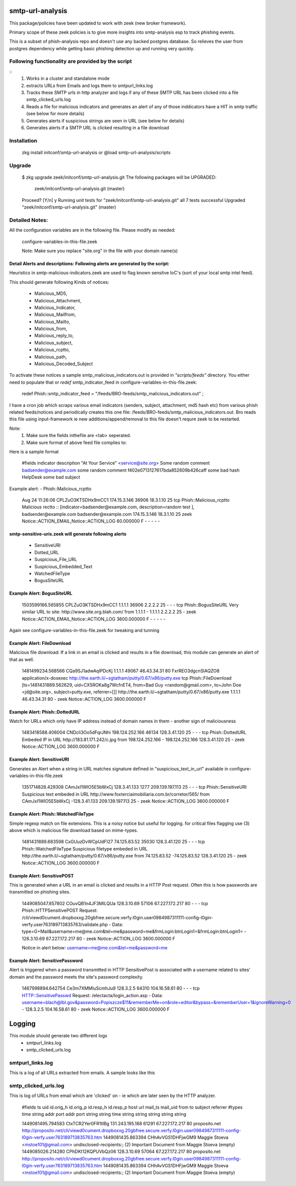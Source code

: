 ===========================
smtp-url-analysis
===========================

This package/policies have been updated to work with zeek (new broker framework). 

Primary scope of these zeek policies is to give more insights into smtp-analysis esp to track phishing events.

This is a subset of phish-analysis repo and doesn't use any backed postgres database. So relieves the user from postgres dependency while getting basic phishing detection up and running very quickly.

Following functionality are provided by the script
--------------------------------------------------

::
        1) Works in a cluster and standalone mode
        2) extracts URLs from Emails and logs them to smtpurl_links.log
        3) Tracks these SMTP urls in http analyzer and logs if any of these SMTP URL has been clicked into a file smtp_clicked_urls.log
        4) Reads a file for malicious indicators and generates an alert of any of those inddicators have a HIT in smtp traffic (see below for more details)
        5) Generates alerts if suspicious strings are seen in URL (see below for details)
        6) Generates  alerts if a SMTP URL is clicked resulting in a file download


Installation
------------
	zkg install initconf/smtp-url-analysis
	or
	@load smtp-url-analysis/scripts

Upgrade
-------
	$ zkg upgrade zeek/initconf/smtp-url-analysis.git
	The following packages will be UPGRADED:
	  zeek/initconf/smtp-url-analysis.git (master)

	Proceed? [Y/n] y
	Running unit tests for "zeek/initconf/smtp-url-analysis.git"
	all 7 tests successful
	Upgraded "zeek/initconf/smtp-url-analysis.git" (master)


Detailed Notes:
---------------

All the configuration variables are in the following file. Please modify as needed:

        configure-variables-in-this-file.zeek

        Note: Make sure you replace "site.org" in the file with your domain name(s)


Detail Alerts and descriptions: Following alerts are generated by the script:
******************************************************************************

Heuristics in smtp-malicious-indicators.zeek are used to flag known sensitve IoC's (sort of  your local smtp intel feed).

This should generate following Kinds of notices:

	- Malicious_MD5,
	- Malicious_Attachment,
	- Malicious_Indicator,
	- Malicious_Mailfrom,
	- Malicious_Mailto,
	- Malicious_from,
	- Malicious_reply_to,
	- Malicious_subject,
	- Malicious_rcptto,
	- Malicious_path,
	- Malicious_Decoded_Subject

To activate these notices a sample smtp_malicious_indicators.out is provided in *"scripts/feeds"* directory.  You either need to populate that or *redef* smtp_indicator_feed in configure-variables-in-this-file.zeek:

	redef Phish::smtp_indicator_feed = "/feeds/BRO-feeds/smtp_malicious_indicators.out" ;

I have a cron job which scraps various email indicators (senders, subject, attachment, md5 hash etc) from various phish related feeds/notices and periodically creates this one file: /feeds/BRO-feeds/smtp_malicious_indicators.out. Bro reads this file using input-framework ie  new additions/append/removal to this file doesn't requre zeek to be restarted.

Note:
	1) Make sure the fields inthefile are <tab> seperated.
	2) Make sure format of above feed file complies to:

Here is a sample format

	#fields indicator       description
	"At Your Service" <service@site.org>	Some random comment
	badsender@example.com	some random comment
	f402e0713127617bda852609b426caff	some bad hash
	HelpDesk	some bad subject


Example alert:
- Phish::Malicious_rcptto

	Aug 24 11:26:06 CPLZuO3KTSDHx9mCC1      174.15.3.146    36906   18.3.1.10    25      tcp     Phish::Malicious_rcptto Malicious rectto :: [indicator=badsender@example.com, description=random test ], badsender@example.com	badsender@example.com	174.15.3.146 18.3.1.10	25      zeek     Notice::ACTION_EMAIL,Notice::ACTION_LOG 60.000000       F       -       -       -       -       -


smtp-sensitive-uris.zeek will generate following alerts
******************************************************

	- SensitiveURI
	- Dotted_URL
	- Suspicious_File_URL
	- Suspicious_Embedded_Text
	- WatchedFileType
	- BogusSiteURL


Example Alert: BogusSiteURL
***************************


	1503599166.565855       CPLZuO3KTSDHx9mCC1      1.1.1.1    36906   2.2.2.2    25      -       -       -       tcp     Phish::BogusSiteURL     Very similar URL to site: http://www.site.org.blah.com/ from  1.1.1.1       -       1.1.1.1    2.2.2.2  25      -       zeek     Notice::ACTION_EMAIL,Notice::ACTION_LOG 3600.000000     F       -       -       -       -       -

Again see configure-variables-in-this-file.zeek for tweaking and tunning


Example Alert: FileDownload
***************************

Malicious file download: If a link in an email is clicked and results in a file download, this module can generate an alert of that as well.

	1481499234.568566       CQa9SJ1adwAqlPDcKj      1.1.1.1      49067   46.43.34.31     80      FxrREO3dgcnSlAQZO8      application/x-dosexec   http://the.earth.li/~sgtatham/putty/0.67/x86/putty.exe  tcp     Phish::FileDownload     [ts=1481431889.562629, uid=CX5ROKa8g7WcfnET4, from=Bad Guy <random@gmail.com>, to=John Doe <jd@site.org>, subject=putty.exe, referrer=[]]        http://the.earth.li/~sgtatham/putty/0.67/x86/putty.exe  1.1.1.1      46.43.34.31     80      -       zeek     Notice::ACTION_LOG    3600.000000     F


Example Alert: Phish::DottedURL
*******************************

Watch for URLs which only have IP address instead of domain names in them - another sign of maliciousness


	1483418588.406004       CNDcli3Oo5dFqrJNhi      198.124.252.166 46134   128.3.41.120    25      -       -       -       tcp     Phish::DottedURL        Embeded IP in URL http://183.81.171.242/c.jpg from  198.124.252.166     -       198.124.252.166 128.3.41.120 25       -       zeek     Notice::ACTION_LOG      3600.000000     F


Example Alert: SensitiveURI
***************************

Generates an Alert when a string in URL matches signature defined in "suspicious_text_in_url" available in configure-variables-in-this-file.zeek

	1351714828.429308       CAmJxI1WlO5E5bWxCj      128.3.41.133    1277    209.139.197.113 25      -       -       -       tcp     Phish::SensitiveURI     Suspicious text embeded in URL http://www.foxterciaimobiliaria.com.br/corretor/565/ from  CAmJxI1WlO5E5bWxCj -128.3.41.133    209.139.197.113 25      -       zeek     Notice::ACTION_LOG      3600.000000     F


Example Alert: Phish::WatchedFileType
*************************************

Simple regexp match on file extensions.  This is a noisy notice but useful for logging.  for critical files flagging use (3) above which is malicious file download based on mime-types.


	1481431889.683598       CxGUuzDvWCpUdFI27       74.125.83.52    35030   128.3.41.120    25      -       -       -       tcp     Phish::WatchedFileType  Suspicious filetype embeded in URL http://the.earth.li/~sgtatham/putty/0.67/x86/putty.exe from  74.125.83.52 -74.125.83.52    128.3.41.120    25      -       zeek     Notice::ACTION_LOG      3600.000000     F


Example Alert: SensitivePOST
********************************

This is generated when a URL in an email is clicked and results in a HTTP Post request. Often this is how passwords are transmitted on phishing sites.

	1449085047.857802       COuvQB1n4JF3MILQUa      128.3.10.69     57106   67.227.172.217  80      -       -       -       tcp     Phish::HTTPSensitivePOST        Request: /cli/viewd0cument.dropboxxg.20gbfree.secure.verfy.l0gin.user0984987311111-config-l0gin-verfy.user763189713835763/validate.php - Data: type=G+Mail&username=me@me.com&tel=me&password=me&frmLogin:btnLogin1=&frmLogin:btnLogin1=      -       128.3.10.69     67.227.172.217  80      -       zeek     Notice::ACTION_LOG      3600.000000     F


	Notice in alert below: username=me@me.com&tel=me&password=me

Example Alert: SensitivePassword 
********************************
Alert is triggered when a password transmitted in HTTP SensitivePost is associated with a username related to sites' domain and the password meets the site's password complexity. 

	1467998894.642754       Ce3m7XMMIuScmhJu9       128.3.2.5    64310   104.16.58.61    80      -       -       -       tcp     HTTP::SensitivePasswd   Request: /electacta/login_action.asp - Data: username=blach@lbl.gov&password=Popiszcze$11&rememberMe=on&role=editor&bypass=&rememberUser=1&ignoreWarning=0       -       128.3.2.5    104.16.58.61    80      -       zeek     Notice::ACTION_LOG      3600.000000     F

	

=========================
Logging
=========================

This module should generate two different logs
	- smtpurl_links.log
	- smtp_clicked_urls.log


smtpurl_links.log
-----------------
This is a log of all URLs extracted from emails. A sample looks like this

smtp_clicked_urls.log
---------------------
This is log of URLs from email which are 'clicked' on - ie which are later seen by the HTTP analyzer.

	#fields	ts	uid	id.orig_h	id.orig_p	id.resp_h	id.resp_p	host	url	mail_ts	mail_uid	from	to	subject	referrer
	#types	time	string	addr	port	addr	port	string	string	time	string	string	string	string	string

	1449081495.794583	CtxTCR2Yer0FR1tIBg	131.243.195.188	61291	67.227.172.217	80	proposito.net	http://proposito.net/cli/viewd0cument.dropboxxg.20gbfree.secure.verfy.l0gin.user0984987311111-config-l0gin-verfy.user763189713835763.htm	1449081435.863394	CHhAvVGS1DHFjwGM9	Maggie Stoeva <mstoe101@gmail.com>	undisclosed-recipients:;	(2) Important Document from Maggie Stoeva	(empty)
	1449085026.214280	CPhDKt12KQPUVbQz06	128.3.10.69	57064	67.227.172.217	80	proposito.net	http://proposito.net/cli/viewd0cument.dropboxxg.20gbfree.secure.verfy.l0gin.user0984987311111-config-l0gin-verfy.user763189713835763.htm	1449081435.863394	CHhAvVGS1DHFjwGM9	Maggie Stoeva <mstoe101@gmail.com>	undisclosed-recipients:;	(2) Important Document from Maggie Stoeva	(empty)
